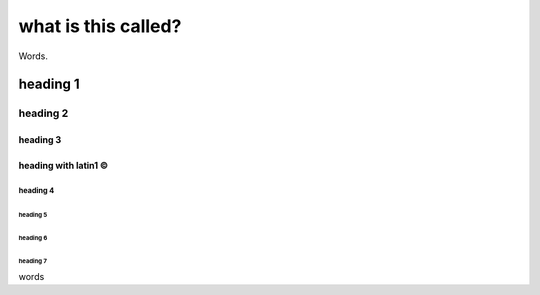 ====================
what is this called?
====================

Words.

heading 1
=========

heading 2
.........

heading 3
+++++++++

heading with latin1 ©
+++++++++++++++++++++

heading 4
~~~~~~~~~

heading 5
_________

heading 6
`````````

heading 7
:::::::::

words
